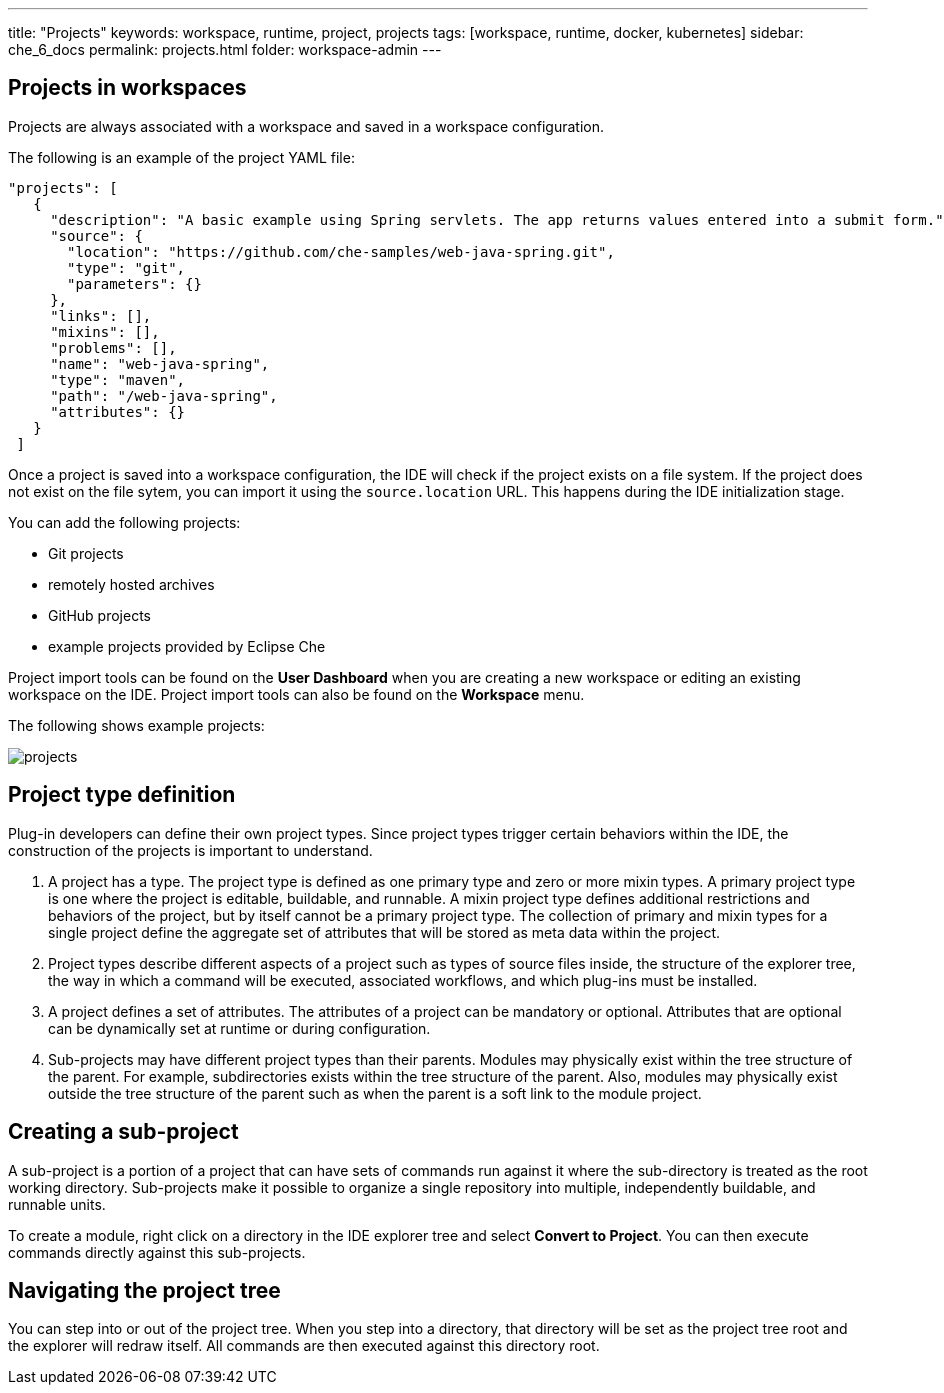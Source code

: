 ---
title: "Projects"
keywords: workspace, runtime, project, projects
tags: [workspace, runtime, docker, kubernetes]
sidebar: che_6_docs
permalink: projects.html
folder: workspace-admin
---

[id="projects-in-workspaces"]
== Projects in workspaces


Projects are always associated with a workspace and saved in a workspace configuration.

The following is an example of the project YAML file: 

[source,json]
----
"projects": [
   {
     "description": "A basic example using Spring servlets. The app returns values entered into a submit form.",
     "source": {
       "location": "https://github.com/che-samples/web-java-spring.git",
       "type": "git",
       "parameters": {}
     },
     "links": [],
     "mixins": [],
     "problems": [],
     "name": "web-java-spring",
     "type": "maven",
     "path": "/web-java-spring",
     "attributes": {}
   }
 ]
----

Once a project is saved into a workspace configuration, the IDE will check if the project exists on a file system.  If the project does not exist on the file sytem, you can import it using the `source.location` URL. This happens during the IDE initialization stage.

You can add the following projects:

* Git projects 
* remotely hosted archives
* GitHub projects 
* example projects provided by Eclipse Che 

Project import tools can be found on the *User Dashboard* when you are creating a new workspace or editing an existing workspace on the IDE. Project import tools can also be found on the *Workspace* menu.

The following shows example projects:

image::workspaces/projects.png[]


[id="project-type-definition"]
== Project type definition

Plug-in developers can define their own project types. Since project types trigger certain behaviors within the IDE, the construction of the projects is important to understand.

.  A project has a type.  The project type is defined as one primary type and zero or more mixin types. A primary project type is one where the project is editable, buildable, and runnable. A mixin project type defines additional restrictions and behaviors of the project, but by itself cannot be a primary project type. The collection of primary and mixin types for a single project define the aggregate set of attributes that will be stored as meta data within the project.
.  Project types describe different aspects of a project such as types of source files inside, the structure of the explorer tree, the way in which a command will be executed, associated workflows, and which plug-ins must be installed.
.  A project defines a set of attributes. The attributes of a project can be mandatory or optional. Attributes that are optional can be dynamically set at runtime or during configuration.
.  Sub-projects may have different project types than their parents. Modules may physically exist within the tree structure of the parent. For example, subdirectories exists within the tree structure of the parent.  Also, modules may physically exist outside the tree structure of the parent such as when the parent is a soft link to the module project.

[id="creating-a-sub-projects"]
== Creating a sub-project

A sub-project is a portion of a project that can have sets of commands run against it where the sub-directory is treated as the root working directory. Sub-projects make it possible to organize a single repository into multiple, independently buildable, and runnable units.

To create a module, right click on a directory in the IDE explorer tree and select *Convert to Project*. You can then execute commands directly against this sub-projects.

[id="navigating-the-project-tree"]
== Navigating the project tree

You can step into or out of the project tree. When you step into a directory, that directory will be set as the project tree root and the explorer will redraw itself. All commands are then executed against this directory root.
